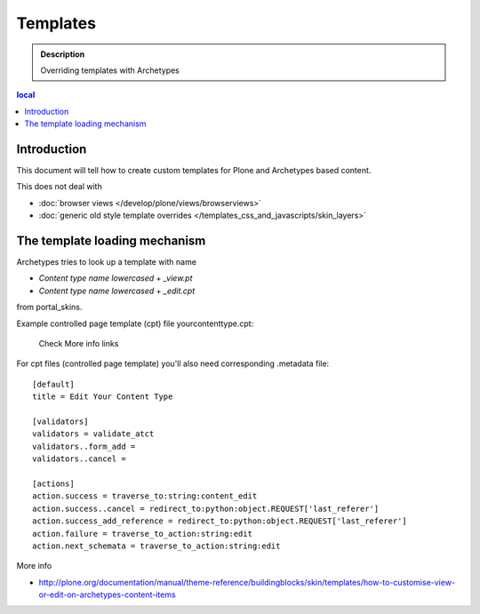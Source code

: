 ============
Templates
============

.. admonition:: Description

        Overriding templates with Archetypes

.. contents :: local

Introduction
--------------

This document will tell how to create custom templates for Plone
and Archetypes based content.

This does not deal with

* :doc:`browser views </develop/plone/views/browserviews>`

* :doc:`generic old style template overrides </templates_css_and_javascripts/skin_layers>`

The template loading mechanism
---------------------------------

Archetypes tries to look up a template with name 

* *Content type name lowercased* + *_view.pt* 

* *Content type name lowercased* + *_edit.cpt*

from portal_skins.

Example controlled page template (cpt) file yourcontenttype.cpt:

        Check More info links
 
For cpt files (controlled page template) you'll also need corresponding 
.metadata file::

        [default]
        title = Edit Your Content Type
        
        [validators]
        validators = validate_atct
        validators..form_add =
        validators..cancel =
        
        [actions]
        action.success = traverse_to:string:content_edit
        action.success..cancel = redirect_to:python:object.REQUEST['last_referer']
        action.success_add_reference = redirect_to:python:object.REQUEST['last_referer']
        action.failure = traverse_to_action:string:edit
        action.next_schemata = traverse_to_action:string:edit


More info

* http://plone.org/documentation/manual/theme-reference/buildingblocks/skin/templates/how-to-customise-view-or-edit-on-archetypes-content-items
